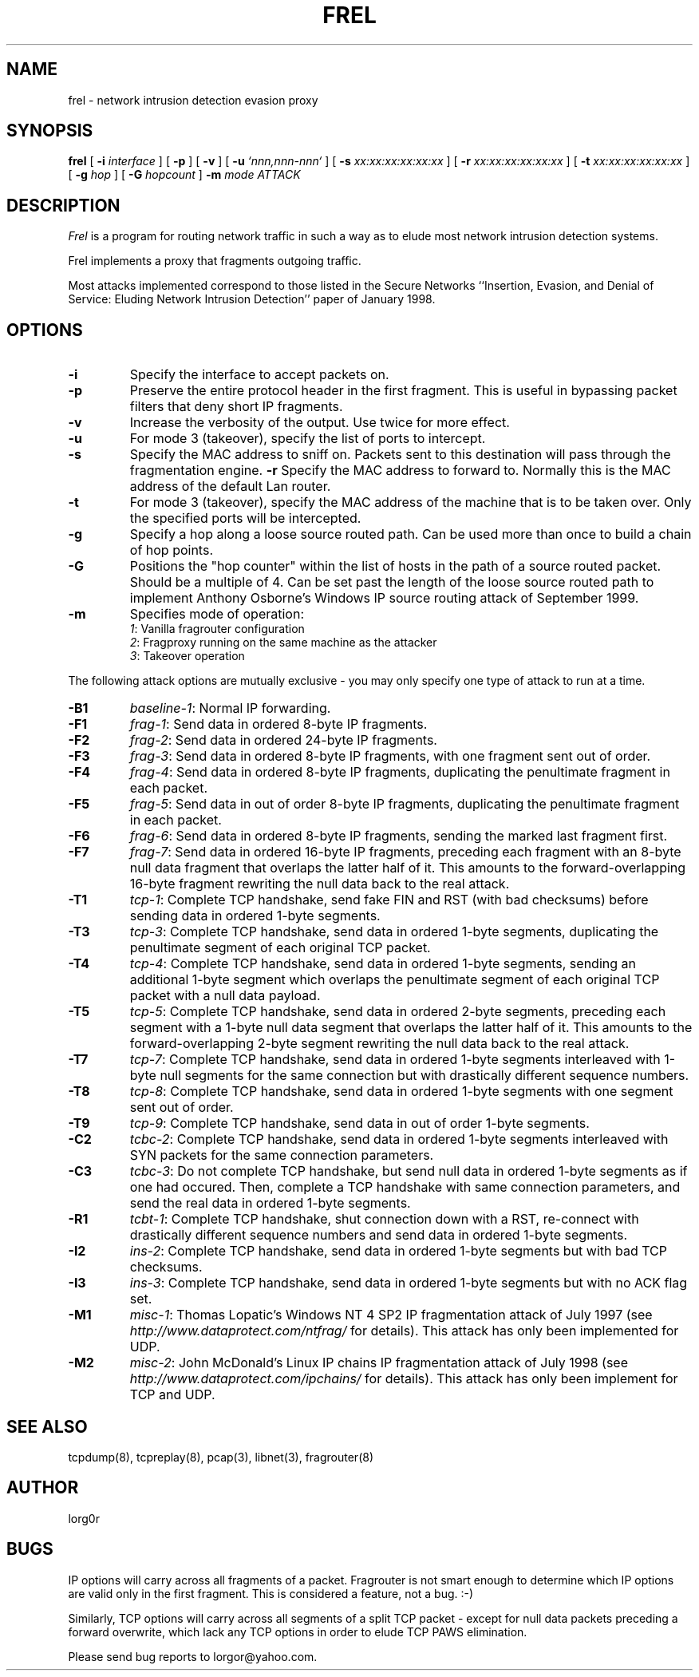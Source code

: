 .\" yo there.
.TH FREL 8  "10 January 2001"
.SH NAME
frel \- network intrusion detection evasion proxy
.SH SYNOPSIS
.na
.B frel
[
.B \-i
.I interface
] [
.B \-p
] [
.B \-v
] [
.B \-u
.I `nnn,nnn-nnn`
] [
.B \-s
.I xx:xx:xx:xx:xx:xx
] [
.B \-r
.I xx:xx:xx:xx:xx:xx
] [
.B \-t
.I xx:xx:xx:xx:xx:xx
] [
.B \-g
.I hop
] [
.B \-G
.I hopcount
]
.B \-m
.I mode
.I ATTACK
.br
.ad
.SH DESCRIPTION
.LP
.I Frel
is a program for routing network traffic in such a way as to elude
most network intrusion detection systems. 
.LP
Frel implements a proxy that fragments outgoing traffic.
.LP
Most attacks implemented correspond to those listed in the Secure
Networks ``Insertion, Evasion, and Denial of Service: Eluding Network
Intrusion Detection'' paper of January 1998.
.SH OPTIONS
.LP
.TP
.B \-i
Specify the interface to accept packets on.
.TP
.B \-p
Preserve the entire protocol header in the first fragment. This is
useful in bypassing packet filters that deny short IP fragments.
.TP
.B \-v
Increase the verbosity of the output. Use twice for more effect.
.TP
.B \-u
For mode 3 (takeover), specify the list of ports to intercept.
.TP
.B \-s
Specify the MAC address to sniff on. Packets sent to this destination
will pass through the fragmentation engine.
.B \-r
Specify the MAC address to forward to. Normally this is the MAC
address of the default Lan router.
.TP
.B \-t
For mode 3 (takeover), specify the MAC address of the machine that is
to be taken over. Only the specified ports will be intercepted.
.TP
.B \-g
Specify a hop along a loose source routed path. Can be used more than
once to build a chain of hop points.
.TP
.B \-G
Positions the "hop counter" within the list of hosts in the path of a
source routed packet. Should be a multiple of 4. Can be set past the
length of the loose source routed path to implement Anthony Osborne's
Windows IP source routing attack of September 1999.
.TP
.B \-m
Specifies mode of operation:
.br
\fI1\fR: Vanilla fragrouter configuration
.br
\fI2\fR: Fragproxy running on the same machine as the attacker
.br
\fI3\fR: Takeover operation
.LP
The following attack options are mutually exclusive - you may only
specify one type of attack to run at a time.
.TP
.B \-B1
\fIbaseline-1\fR: Normal IP forwarding.
.TP
.B \-F1
\fIfrag-1\fR: Send data in ordered 8-byte IP fragments.
.TP
.B \-F2
\fIfrag-2\fR: Send data in ordered 24-byte IP fragments.
.TP
.B \-F3
\fIfrag-3\fR: Send data in ordered 8-byte IP fragments, with one
fragment sent out of order.
.TP
.B \-F4
\fIfrag-4\fR: Send data in ordered 8-byte IP fragments, duplicating
the penultimate fragment in each packet.
.TP
.B \-F5
\fIfrag-5\fR: Send data in out of order 8-byte IP fragments,
duplicating the penultimate fragment in each packet.
.TP
.B \-F6
\fIfrag-6\fR: Send data in ordered 8-byte IP fragments, sending the
marked last fragment first.
.TP
.B \-F7
\fIfrag-7\fR: Send data in ordered 16-byte IP fragments, preceding
each fragment with an 8-byte null data fragment that overlaps the
latter half of it. This amounts to the forward-overlapping 16-byte
fragment rewriting the null data back to the real attack.
.TP
.B \-T1
\fItcp-1\fR: Complete TCP handshake, send fake FIN and RST (with bad
checksums) before sending data in ordered 1-byte segments.
.\".TP
.\".B \-T2
.\"\fItcp-2\fR: Complete TCP handshake, send data with sequence numbers
.\"wrapping back to zero.
.\"bytes.
.TP
.B \-T3
\fItcp-3\fR: Complete TCP handshake, send data in ordered 1-byte
segments, duplicating the penultimate segment of each original TCP
packet.
.TP
.B \-T4
\fItcp-4\fR: Complete TCP handshake, send data in ordered 1-byte
segments, sending an additional 1-byte segment which overlaps the
penultimate segment of each original TCP packet with a null data
payload.
.TP
.B \-T5
\fItcp-5\fR: Complete TCP handshake, send data in ordered 2-byte
segments, preceding each segment with a 1-byte null data segment that
overlaps the latter half of it. This amounts to the
forward-overlapping 2-byte segment rewriting the null data back to the
real attack.
.\".TP
.\".B \-T6
.\"\fItcp-6\fR: Complete TCP handshake, send data with sudden sequence
.\"number jump of 1000 midway through the stream.
.TP
.B \-T7
\fItcp-7\fR: Complete TCP handshake, send data in ordered 1-byte
segments interleaved with 1-byte null segments for the same connection
but with drastically different sequence numbers.
.TP
.B \-T8
\fItcp-8\fR: Complete TCP handshake, send data in ordered 1-byte
segments with one segment sent out of order.
.TP
.B \-T9
\fItcp-9\fR: Complete TCP handshake, send data in out of order 1-byte
segments.
.\".TP
.\".B \-C1
.\"\fItcbc-1\fR: Do not complete TCP handshake, but send data as if it
.\"did for some arbitrary seqeuence number.
.TP
.B \-C2
\fItcbc-2\fR: Complete TCP handshake, send data in ordered 1-byte
segments interleaved with SYN packets for the same connection
parameters.
.TP
.B \-C3
\fItcbc-3\fR: Do not complete TCP handshake, but send null data in
ordered 1-byte segments as if one had occured. Then, complete a TCP
handshake with same connection parameters, and send the real data in
ordered 1-byte segments.
.TP
.B \-R1
\fItcbt-1\fR: Complete TCP handshake, shut connection down with a RST,
re-connect with drastically different sequence numbers and send data in
ordered 1-byte segments.
.TP
.B \-I2
\fIins-2\fR: Complete TCP handshake, send data in ordered 1-byte
segments but with bad TCP checksums.
.TP
.B \-I3
\fIins-3\fR: Complete TCP handshake, send data in ordered 1-byte
segments but with no ACK flag set.
.TP
.B \-M1
\fImisc-1\fR: Thomas Lopatic's Windows NT 4 SP2 IP fragmentation
attack of July 1997 (see
.I http://www.dataprotect.com/ntfrag/
for details). This attack has only been implemented for UDP.
.TP
.B \-M2
\fImisc-2\fR: John McDonald's Linux IP chains IP fragmentation attack
of July 1998 (see
.I http://www.dataprotect.com/ipchains/
for details). This attack has only been implement for TCP and UDP.
.SH "SEE ALSO"
tcpdump(8), tcpreplay(8), pcap(3), libnet(3),
fragrouter(8)
.SH AUTHOR
lorg0r
.SH BUGS
IP options will carry across all fragments of a packet. Fragrouter is
not smart enough to determine which IP options are valid only in the
first fragment. This is considered a feature, not a bug. :-)
.LP
Similarly, TCP options will carry across all segments of a split TCP
packet - except for null data packets preceding a forward overwrite,
which lack any TCP options in order to elude TCP PAWS elimination.
.LP
Please send bug reports to lorgor@yahoo.com.

